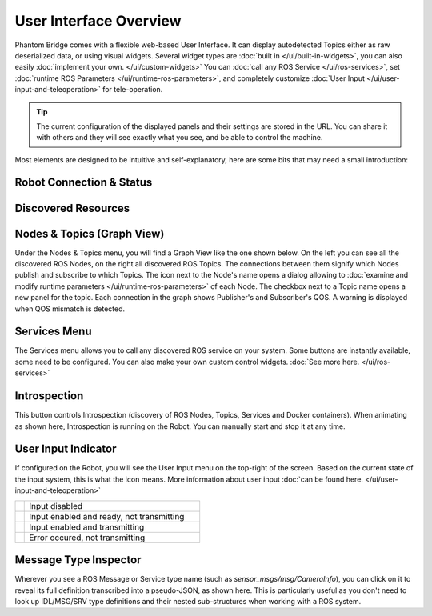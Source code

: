 User Interface Overview
=======================

Phantom Bridge comes with a flexible web-based User Interface. It can display autodetected Topics either as raw 
deserialized data, or using visual widgets. Several widget types are :doc:`built in </ui/built-in-widgets>`, you can also easily :doc:`implement your own. </ui/custom-widgets>`
You can :doc:`call any ROS Service </ui/ros-services>`, set :doc:`runtime ROS Parameters </ui/runtime-ros-parameters>`, and completely customize :doc:`User Input </ui/user-input-and-teleoperation>` for tele-operation.

.. Tip:: The current configuration of the displayed panels and their settings are stored in the URL.
         You can share it with others and they will see exactly what you see, and be able to control the machine.

.. raw:: html

   <video width="100%" height="auto" autoplay loop>
      <source src="/bridge/video/ui-overview.mp4" type="video/mp4">
      Your browser does not support the video tag.
    </video>

Most elements are designed to be intuitive and self-explanatory, here are some bits that may need a small introduction:

Robot Connection & Status
-------------------------

.. image:: ../img/ui-header.png
    :align: center
    :class: ui-header

.. rst-class:: hidden-heading

Discovered Resources
--------------------

.. image:: ../img/ui-menu.png
    :align: center
    :class: ui-menu

.. _graph-view:

Nodes & Topics (Graph View)
---------------------------

Under the Nodes & Topics menu, you will find a Graph View like the one shown below. On the left you can see all the discovered ROS Nodes,
on the right all discovered ROS Topics. The connections between them signify which Nodes publish and subscribe to which Topics.
The icon next to the Node's name opens a dialog allowing to :doc:`examine and modify runtime parameters </ui/runtime-ros-parameters>` of each Node.
The checkbox next to a Topic name opens a new panel for the topic.
Each connection in the graph shows Publisher's and Subscriber's QOS. A warning is displayed when QOS mismatch is detected.

.. image:: ../img/ui-graph-view.png
    :align: center
    :class: ui-graph-view

Services Menu
-------------

The Services menu allows you to call any discovered ROS service on your system. Some buttons are instantly available, some need to be configured.
You can also make your own custom control widgets. :doc:`See more here. </ui/ros-services>`

.. image:: ../img/ui-services-menu.png
    :align: center
    :class: ui-services-menu

Introspection
-------------

.. image:: ../img/introspection-running.svg
    :align: left
    :class: ui-introspection

This button controls Introspection (discovery of ROS Nodes, Topics, Services and Docker containers).
When animating as shown here, Introspection is running on the Robot. You can manually start and stop it at any time.

User Input Indicator
--------------------

If configured on the Robot, you will see the User Input menu on the top-right of the screen. 
Based on the current state of the input system, this is what the icon means.
More information about user input :doc:`can be found here. </ui/user-input-and-teleoperation>`

.. list-table::
   :widths: 5 95

   * - .. image:: ../img/ui-monkey-blue.png
        :align: left
        :class: ui-monkey

     - Input disabled

   * - .. image:: ../img/ui-monkey-green.png
        :align: left
        :class: ui-monkey

     - Input enabled and ready, not transmitting

   * - .. image:: ../img/ui-monkey-yellow.png
        :align: left
        :class: ui-monkey

     - Input enabled and transmitting

   * - .. image:: ../img/ui-monkey-red.png
        :align: left
        :class: ui-monkey

     - Error occured, not transmitting

.. image:: ../img/ui-message-definition.png
    :align: right
    :class: ui-message-definition

Message Type Inspector
----------------------

Wherever you see a ROS Message or Service type name (such as `sensor_msgs/msg/CameraInfo`), you can click on it to reveal its full definition transcribed into a pseudo-JSON, as shown here.
This is particularly useful as you don't need to look up IDL/MSG/SRV type definitions and their nested sub-structures when working with a ROS system.

